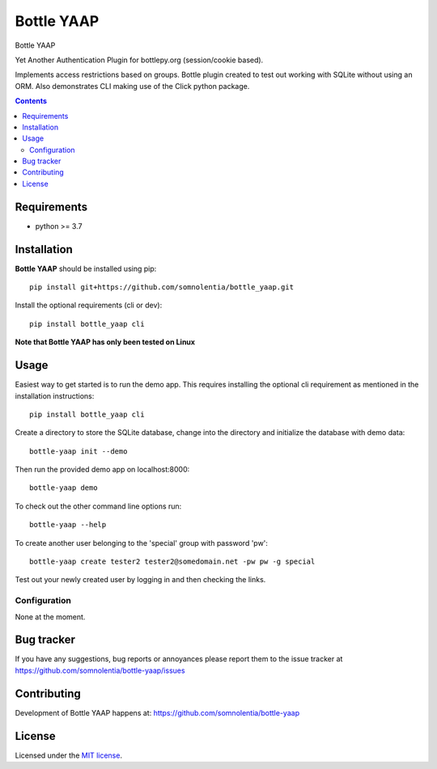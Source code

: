 Bottle YAAP
###########

.. _description:

Bottle YAAP

Yet Another Authentication Plugin for bottlepy.org (session/cookie based).

Implements access restrictions based on groups. Bottle plugin created to test 
out working with SQLite without using an ORM. Also demonstrates CLI making use 
of the Click python package.

.. _contents:

.. contents::

.. _requirements:

Requirements
=============

- python >= 3.7

.. _installation:

Installation
=============

**Bottle YAAP** should be installed using pip: ::

    pip install git+https://github.com/somnolentia/bottle_yaap.git

Install the optional requirements (cli or dev): ::

    pip install bottle_yaap cli

**Note that Bottle YAAP has only been tested on Linux**

.. _usage:

Usage
=====

Easiest way to get started is to run the demo app. This requires installing the 
optional cli requirement as mentioned in the installation instructions: ::

    pip install bottle_yaap cli

Create a directory to store the SQLite database, change into the directory and 
initialize the database with demo data: ::

    bottle-yaap init --demo

Then run the provided demo app on localhost:8000: ::

    bottle-yaap demo

To check out the other command line options run: ::
  
    bottle-yaap --help

To create another user belonging to the 'special' group with password 'pw': ::

    bottle-yaap create tester2 tester2@somedomain.net -pw pw -g special

Test out your newly created user by logging in and then checking the links.



Configuration
-------------

None at the moment.

.. _bugtracker:

Bug tracker
===========

If you have any suggestions, bug reports or
annoyances please report them to the issue tracker
at https://github.com/somnolentia/bottle-yaap/issues

.. _contributing:

Contributing
============

Development of Bottle YAAP happens at: 
https://github.com/somnolentia/bottle-yaap



License
=======

Licensed under the `MIT license`_.

.. _links:

.. _MIT license: http://www.linfo.org/mitlicense.html
.. _somnolentia: https://github.com/somnolentia
